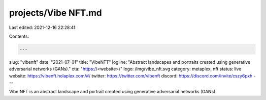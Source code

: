projects/Vibe NFT.md
====================

Last edited: 2021-12-16 22:28:41

Contents:

.. code-block:: md

    ---
slug: "vibenft"
date: "2021-07-01"
title: "VibeNFT"
logline: "Abstract landscapes and portraits created using generative adversarial networks (GANs)."
cta: "https://<website>/"
logo: /img/vibe_nft.svg
category: metaplex, nft
status: live
website: https://vibenft.holaplex.com/#/
twitter: https://twitter.com/vibenft
discord: https://discord.com/invite/cszy6pxh
---

Vibe NFT is an abstract landscape and portrait created using generative adversarial networks (GANs).


